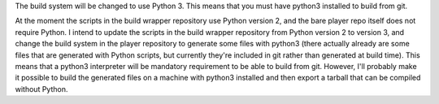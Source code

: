 .. title: Python 3 to be required to compile from sources
.. author: Uoti Urpala

.. abstract

The build system will be changed to use Python 3. This means that you
must have python3 installed to build from git.

.. body

At the moment the scripts in the build wrapper repository use Python
version 2, and the bare player repo itself does not require Python.
I intend to update the scripts in the build wrapper repository from
Python version 2 to version 3, and change the build system in the
player repository to generate some files with python3 (there actually
already are some files that are generated with Python scripts, but
currently they're included in git rather than generated at build
time). This means that a python3 interpreter will be mandatory
requirement to be able to build from git. However, I'll probably make
it possible to build the generated files on a machine with python3
installed and then export a tarball that can be compiled without
Python.
